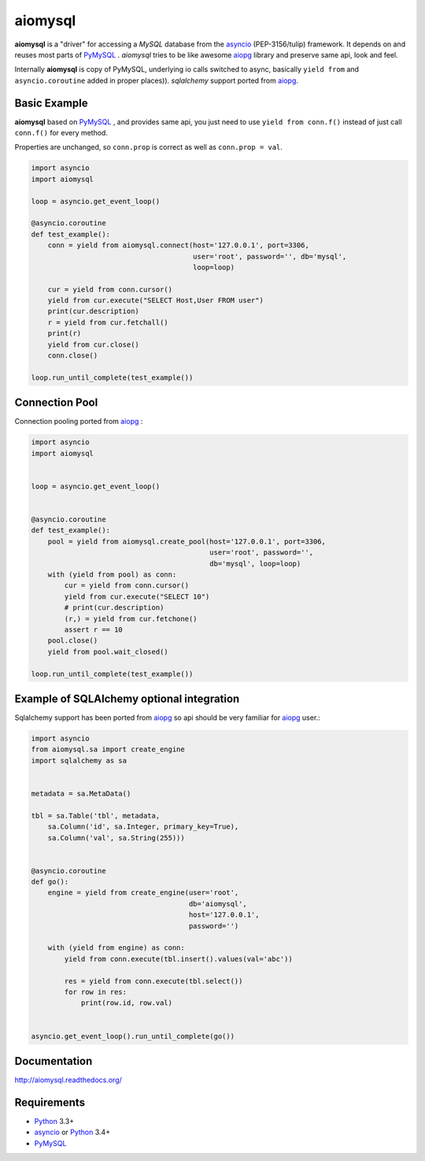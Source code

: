 aiomysql
========
.. image:: https://travis-ci.org/aio-libs/aiomysql.svg?branch=master
    :target: https://travis-ci.org/aio-libs/aiomysql
.. image:: https://coveralls.io/repos/aio-libs/aiomysql/badge.svg
    :target: https://coveralls.io/r/aio-libs/aiomysql
.. image:: https://pypip.in/version/aiomysql/badge.svg
    :target: https://pypi.python.org/pypi/aiomysql/
    :alt: Latest Version
.. image:: https://readthedocs.org/projects/aiomysql/badge/?version=latest
    :target: http://aiomysql.readthedocs.org/
    :alt: Documentation Status

**aiomysql** is a "driver" for accessing a `MySQL` database
from the asyncio_ (PEP-3156/tulip) framework. It depends on and reuses most
parts of PyMySQL_ . *aiomysql* tries to be like awesome aiopg_ library and
preserve same api, look and feel.

Internally **aiomysql** is copy of PyMySQL, underlying io calls switched
to async, basically ``yield from`` and ``asyncio.coroutine`` added in
proper places)). `sqlalchemy` support ported from aiopg_.


Basic Example
-------------

**aiomysql** based on PyMySQL_ , and provides same api, you just need
to use  ``yield from conn.f()`` instead of just call ``conn.f()`` for
every method.

Properties are unchanged, so ``conn.prop`` is correct as well as
``conn.prop = val``.


.. code:: python

    import asyncio
    import aiomysql

    loop = asyncio.get_event_loop()

    @asyncio.coroutine
    def test_example():
        conn = yield from aiomysql.connect(host='127.0.0.1', port=3306,
                                           user='root', password='', db='mysql',
                                           loop=loop)

        cur = yield from conn.cursor()
        yield from cur.execute("SELECT Host,User FROM user")
        print(cur.description)
        r = yield from cur.fetchall()
        print(r)
        yield from cur.close()
        conn.close()

    loop.run_until_complete(test_example())


Connection Pool
---------------
Connection pooling ported from aiopg_ :

.. code:: python

    import asyncio
    import aiomysql


    loop = asyncio.get_event_loop()


    @asyncio.coroutine
    def test_example():
        pool = yield from aiomysql.create_pool(host='127.0.0.1', port=3306,
                                               user='root', password='',
                                               db='mysql', loop=loop)
        with (yield from pool) as conn:
            cur = yield from conn.cursor()
            yield from cur.execute("SELECT 10")
            # print(cur.description)
            (r,) = yield from cur.fetchone()
            assert r == 10
        pool.close()
        yield from pool.wait_closed()

    loop.run_until_complete(test_example())


Example of SQLAlchemy optional integration
------------------------------------------
Sqlalchemy support has been ported from aiopg_ so api should be very familiar
for aiopg_ user.:

.. code:: python

   import asyncio
   from aiomysql.sa import create_engine
   import sqlalchemy as sa


   metadata = sa.MetaData()

   tbl = sa.Table('tbl', metadata,
       sa.Column('id', sa.Integer, primary_key=True),
       sa.Column('val', sa.String(255)))


   @asyncio.coroutine
   def go():
       engine = yield from create_engine(user='root',
                                         db='aiomysql',
                                         host='127.0.0.1',
                                         password='')

       with (yield from engine) as conn:
           yield from conn.execute(tbl.insert().values(val='abc'))

           res = yield from conn.execute(tbl.select())
           for row in res:
               print(row.id, row.val)


   asyncio.get_event_loop().run_until_complete(go())


Documentation
-------------

http://aiomysql.readthedocs.org/


Requirements
------------

* Python_ 3.3+
* asyncio_ or Python_ 3.4+
* PyMySQL_


.. _Python: https://www.python.org
.. _asyncio: http://docs.python.org/3.4/library/asyncio.html
.. _aiopg: https://github.com/aio-libs/aiopg
.. _PyMySQL: https://github.com/PyMySQL/PyMySQL
.. _Tornado-MySQL: https://github.com/PyMySQL/Tornado-MySQL
